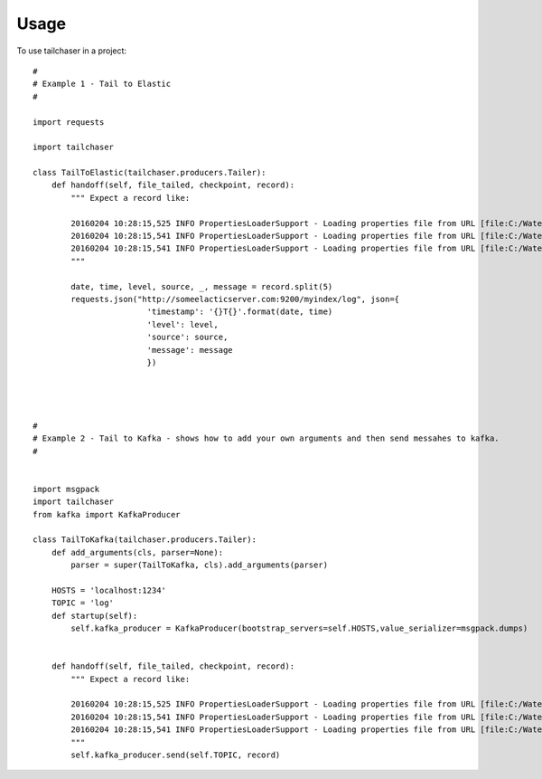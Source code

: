 =====
Usage
=====


To use tailchaser in a project::


    #
    # Example 1 - Tail to Elastic
    #

    import requests

    import tailchaser

    class TailToElastic(tailchaser.producers.Tailer):
        def handoff(self, file_tailed, checkpoint, record):
            """ Expect a record like:

            20160204 10:28:15,525 INFO PropertiesLoaderSupport - Loading properties file from URL [file:C:/WaterWorks/Broken/BSE//config/lme-market.properties]
            20160204 10:28:15,541 INFO PropertiesLoaderSupport - Loading properties file from URL [file:C:/WaterWorks/Broken/BSE//config/default-database.properties]
            20160204 10:28:15,541 INFO PropertiesLoaderSupport - Loading properties file from URL [file:C:/WaterWorks/Broken/BSE//config/default-hibernate.properties]
            """

            date, time, level, source, _, message = record.split(5)
            requests.json("http://someelacticserver.com:9200/myindex/log", json={
                            'timestamp': '{}T{}'.format(date, time)
                            'level': level,
                            'source': source,
                            'message': message
                            })




    #
    # Example 2 - Tail to Kafka - shows how to add your own arguments and then send messahes to kafka.
    #


    import msgpack
    import tailchaser
    from kafka import KafkaProducer

    class TailToKafka(tailchaser.producers.Tailer):
        def add_arguments(cls, parser=None):
            parser = super(TailToKafka, cls).add_arguments(parser)

        HOSTS = 'localhost:1234'
        TOPIC = 'log'
        def startup(self):
            self.kafka_producer = KafkaProducer(bootstrap_servers=self.HOSTS,value_serializer=msgpack.dumps)
            

        def handoff(self, file_tailed, checkpoint, record):
            """ Expect a record like:

            20160204 10:28:15,525 INFO PropertiesLoaderSupport - Loading properties file from URL [file:C:/WaterWorks/Broken/BSE//config/lme-market.properties]
            20160204 10:28:15,541 INFO PropertiesLoaderSupport - Loading properties file from URL [file:C:/WaterWorks/Broken/BSE//config/default-database.properties]
            20160204 10:28:15,541 INFO PropertiesLoaderSupport - Loading properties file from URL [file:C:/WaterWorks/Broken/BSE//config/default-hibernate.properties]
            """
            self.kafka_producer.send(self.TOPIC, record)

     






